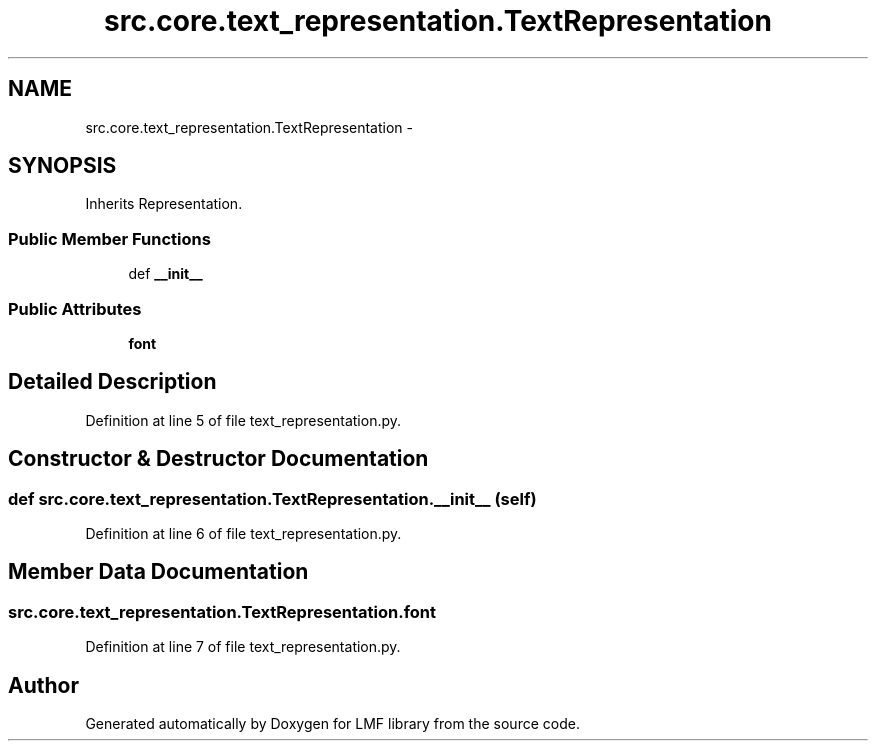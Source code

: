 .TH "src.core.text_representation.TextRepresentation" 3 "Thu Sep 18 2014" "LMF library" \" -*- nroff -*-
.ad l
.nh
.SH NAME
src.core.text_representation.TextRepresentation \- 
.SH SYNOPSIS
.br
.PP
.PP
Inherits Representation\&.
.SS "Public Member Functions"

.in +1c
.ti -1c
.RI "def \fB__init__\fP"
.br
.in -1c
.SS "Public Attributes"

.in +1c
.ti -1c
.RI "\fBfont\fP"
.br
.in -1c
.SH "Detailed Description"
.PP 
Definition at line 5 of file text_representation\&.py\&.
.SH "Constructor & Destructor Documentation"
.PP 
.SS "def src\&.core\&.text_representation\&.TextRepresentation\&.__init__ (self)"

.PP
Definition at line 6 of file text_representation\&.py\&.
.SH "Member Data Documentation"
.PP 
.SS "src\&.core\&.text_representation\&.TextRepresentation\&.font"

.PP
Definition at line 7 of file text_representation\&.py\&.

.SH "Author"
.PP 
Generated automatically by Doxygen for LMF library from the source code\&.
